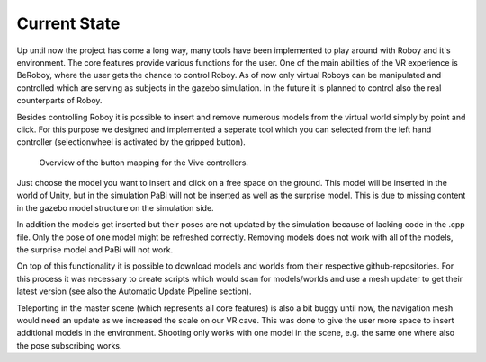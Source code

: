 Current State
=============

Up until now the project has come a long way, many tools have been implemented to play around
with Roboy and it's environment. The core features provide various functions for the user. One
of the main abilities of the VR experience is BeRoboy, where the user gets the chance to control
Roboy. As of now only virtual Roboys can be manipulated and controlled which are serving as subjects
in the gazebo simulation. In the future it is planned to control also the real counterparts of Roboy.

Besides controlling Roboy it is possible to insert and remove numerous models from the virtual world
simply by point and click. For this purpose we designed and implemented a seperate tool which you can
selected from the left hand controller (selectionwheel is activated by the gripped button).

.. figure:: images/controller_layout.*
  :alt: Controller layout
  
  Overview of the button mapping for the Vive controllers.


Just choose the model you want to insert and click on a free space on the ground. This model will be inserted
in the world of Unity, but in the simulation PaBi will not be inserted as well as the surprise model.
This is due to missing content in the gazebo model structure on the simulation side.

In addition the models get inserted but their poses are not updated by the simulation because of lacking
code in the .cpp file. Only the pose of one model might be refreshed correctly. Removing models does not
work with all of the models, the surprise model and PaBi will not work.

On top of this functionality it is possible to download models and worlds from their respective github-repositories.
For this process it was necessary to create scripts which would scan for models/worlds and use a mesh updater to get
their latest version (see also the Automatic Update Pipeline section).

Teleporting in the master scene (which represents all core features) is also a bit buggy until now, the navigation
mesh would need an update as we increased the scale on our VR cave. This was done to give the user more space to
insert additional models in the environment. Shooting only works with one model in the scene, e.g. the same one where
also the pose subscribing works.